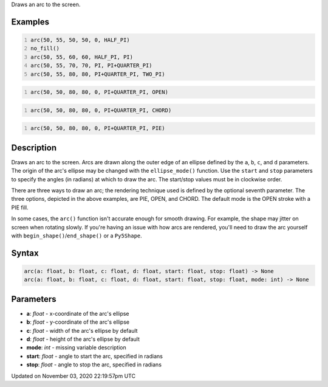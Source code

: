 .. title: arc()
.. slug: sketch_arc
.. date: 2020-11-03 22:19:57 UTC+00:00
.. tags:
.. category:
.. link:
.. description: py5 arc() documentation
.. type: text

Draws an arc to the screen.

Examples
========

.. raw:: html

    <div class="example-table">

.. raw:: html

    <div class="example-row"><div class="example-cell-image">

.. image:: /images/reference/Sketch_arc_0.png
    :alt: example picture for arc()

.. raw:: html

    </div><div class="example-cell-code">

.. code:: python
    :number-lines:

    arc(50, 55, 50, 50, 0, HALF_PI)
    no_fill()
    arc(50, 55, 60, 60, HALF_PI, PI)
    arc(50, 55, 70, 70, PI, PI+QUARTER_PI)
    arc(50, 55, 80, 80, PI+QUARTER_PI, TWO_PI)

.. raw:: html

    </div></div>

.. raw:: html

    <div class="example-row"><div class="example-cell-image">

.. image:: /images/reference/Sketch_arc_1.png
    :alt: example picture for arc()

.. raw:: html

    </div><div class="example-cell-code">

.. code:: python
    :number-lines:

    arc(50, 50, 80, 80, 0, PI+QUARTER_PI, OPEN)

.. raw:: html

    </div></div>

.. raw:: html

    <div class="example-row"><div class="example-cell-image">

.. image:: /images/reference/Sketch_arc_2.png
    :alt: example picture for arc()

.. raw:: html

    </div><div class="example-cell-code">

.. code:: python
    :number-lines:

    arc(50, 50, 80, 80, 0, PI+QUARTER_PI, CHORD)

.. raw:: html

    </div></div>

.. raw:: html

    <div class="example-row"><div class="example-cell-image">

.. image:: /images/reference/Sketch_arc_3.png
    :alt: example picture for arc()

.. raw:: html

    </div><div class="example-cell-code">

.. code:: python
    :number-lines:

    arc(50, 50, 80, 80, 0, PI+QUARTER_PI, PIE)

.. raw:: html

    </div></div>

.. raw:: html

    </div>

Description
===========

Draws an arc to the screen. Arcs are drawn along the outer edge of an ellipse defined by the ``a``, ``b``, ``c``, and ``d`` parameters. The origin of the arc's ellipse may be changed with the ``ellipse_mode()`` function. Use the ``start`` and ``stop`` parameters to specify the angles (in radians) at which to draw the arc. The start/stop values must be in clockwise order.

There are three ways to draw an arc; the rendering technique used is defined by the optional seventh parameter. The three options, depicted in the above examples, are PIE, OPEN, and CHORD. The default mode is the OPEN stroke with a PIE fill.

In some cases, the ``arc()`` function isn't accurate enough for smooth drawing. For example, the shape may jitter on screen when rotating slowly. If you're having an issue with how arcs are rendered, you'll need to draw the arc yourself with ``begin_shape()``/``end_shape()`` or a ``Py5Shape``.

Syntax
======

.. code:: python

    arc(a: float, b: float, c: float, d: float, start: float, stop: float) -> None
    arc(a: float, b: float, c: float, d: float, start: float, stop: float, mode: int) -> None

Parameters
==========

* **a**: `float` - x-coordinate of the arc's ellipse
* **b**: `float` - y-coordinate of the arc's ellipse
* **c**: `float` - width of the arc's ellipse by default
* **d**: `float` - height of the arc's ellipse by default
* **mode**: `int` - missing variable description
* **start**: `float` - angle to start the arc, specified in radians
* **stop**: `float` - angle to stop the arc, specified in radians


Updated on November 03, 2020 22:19:57pm UTC

